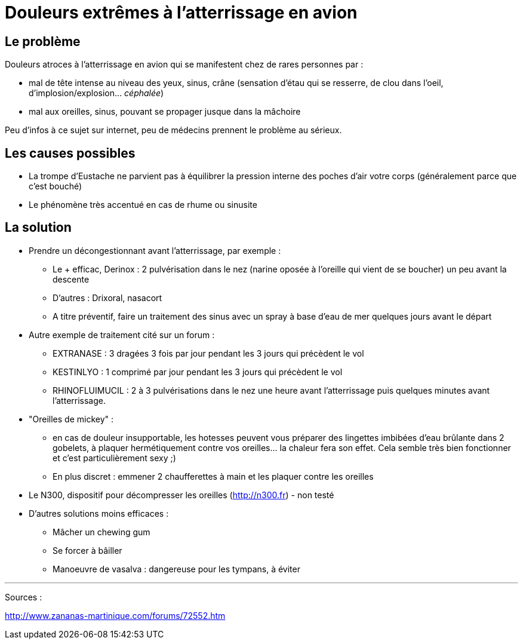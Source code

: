 = Douleurs extrêmes à l'atterrissage en avion

== Le problème
Douleurs atroces à l'atterrissage en avion qui se manifestent chez de rares personnes par :

- mal de tête intense au niveau des yeux, sinus, crâne (sensation d'étau qui se resserre, de clou dans l'oeil, d'implosion/explosion... _céphalée_)
- mal aux oreilles, sinus, pouvant se propager jusque dans la mâchoire

Peu d'infos à ce sujet sur internet, peu de médecins prennent le problème au sérieux.


== Les causes possibles

- La trompe d'Eustache ne parvient pas à équilibrer la pression interne des poches d'air votre corps (généralement parce que c'est bouché)
- Le phénomène très accentué en cas de rhume ou sinusite


== La solution

- Prendre un décongestionnant avant l'atterrissage, par exemple :
	* Le + efficac, Derinox : 2 pulvérisation dans le nez (narine oposée à l'oreille qui vient de se boucher) un peu avant la descente
    * D'autres : Drixoral, nasacort
    * A titre préventif, faire un traitement des sinus avec un spray à base d'eau de mer quelques jours avant le départ
- Autre exemple de traitement cité sur un forum :
    * EXTRANASE : 3 dragées 3 fois par jour pendant les 3 jours qui précèdent le vol
    * KESTINLYO : 1 comprimé par jour pendant les 3 jours qui précèdent le vol
    * RHINOFLUIMUCIL : 2 à 3 pulvérisations dans le nez une heure avant l’atterrissage puis quelques minutes avant l’atterrissage.
    
- "Oreilles de mickey" : 
    * en cas de douleur insupportable, les hotesses peuvent vous préparer des lingettes imbibées d'eau brûlante dans 2 gobelets, à plaquer hermétiquement contre vos oreilles... la chaleur fera son effet. Cela semble très bien fonctionner et c'est particulièrement sexy ;)
    * En plus discret : emmener 2 chaufferettes à main et les plaquer contre les oreilles
    
- Le N300, dispositif pour décompresser les oreilles (http://n300.fr) - non testé

    
- D'autres solutions moins efficaces :
    * Mâcher un chewing gum
    * Se forcer à bâiller
    * Manoeuvre de vasalva : dangereuse pour les tympans, à éviter
    
    
    
---
Sources :

http://www.zananas-martinique.com/forums/72552.htm